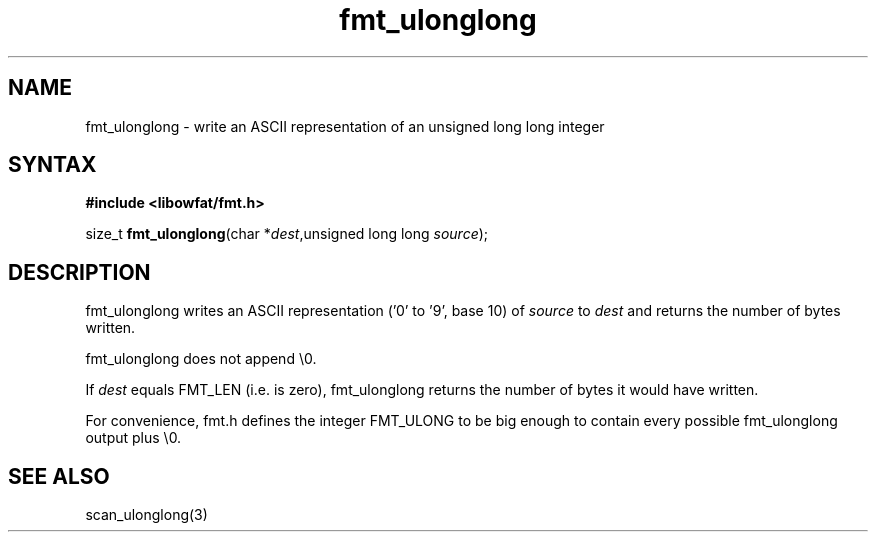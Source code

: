 .TH fmt_ulonglong 3
.SH NAME
fmt_ulonglong \- write an ASCII representation of an unsigned long long integer
.SH SYNTAX
.B #include <libowfat/fmt.h>

size_t \fBfmt_ulonglong\fP(char *\fIdest\fR,unsigned long long \fIsource\fR);
.SH DESCRIPTION
fmt_ulonglong writes an ASCII representation ('0' to '9', base 10) of
\fIsource\fR to \fIdest\fR and returns the number of bytes written.

fmt_ulonglong does not append \\0.

If \fIdest\fR equals FMT_LEN (i.e. is zero), fmt_ulonglong returns the
number of bytes it would have written.

For convenience, fmt.h defines the integer FMT_ULONG to be big enough to
contain every possible fmt_ulonglong output plus \\0.
.SH "SEE ALSO"
scan_ulonglong(3)
